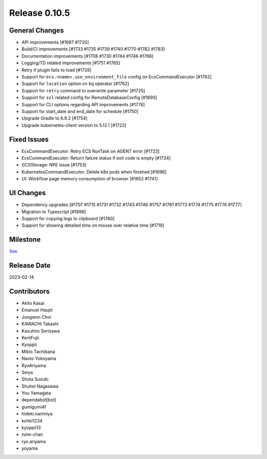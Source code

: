 Release 0.10.5
==============

General Changes
---------------
* API improvements [#1697 #1720]
* Build/CI improvements [#1733 #1735 #1739 #1740 #1770 #1782 #1783]
* Documentation improvements [#1708 #1730 #1744 #1746 #1768]
* Logging/TD related improvements [#1751 #1765]
* Retry if plugin fails to load [#1728]
* Support for ``ecs.<name>.use_environment_file`` config on EcsCommandExecutor [#1762]
* Support for ``location`` option on ``bq`` operator [#1762]
* Support for ``retry`` command to overwrite parameter [#1725]
* Support for ``ssl`` related config for RemoteDatabaseConfig [#1690]
* Support for CLI options regarding API improvements [#1778]
* Support for start_date and end_date for schedule [#1750]
* Upgrade Gradle to 6.9.2 [#1754]
* Upgrade kubernetes-client version to 5.12.1 [#1722]

Fixed Issues
------------
* EcsCommandExecutor: Retry ECS RunTask on AGENT error [#1723]
* EcsCommandExecutor: Return failure status if exit code is empty [#1724]
* GCSStorage: NPE issue [#1753]
* KubernetesCommandExecutor: Delete k8s pods when finished [#1696]
* UI: Workflow page memory consumption of browser [#1652 #1741]

UI Changes
----------
* Dependency upgrades [#1707 #1715 #1731 #1732 #1743 #1746 #1757 #1761 #1773 #1774 #1775 #1776 #1777]
* Migration to Typescript [#1698]
* Support for copying logs to clipboard [#1760]
* Support for showing detailed time on mouse over relative time [#1719]

Milestone
---------
`See <https://github.com/treasure-data/digdag/milestone/28?closed=1>`_

Release Date
------------
2023-02-14

Contributors
------------
* Akito Kasai
* Emanuel Haupt
* Jungwon Choi
* KAWACHI Takashi
* Kazuhiro Serizawa
* KentFujii
* Kyoppii
* Mikio Tachibana
* Naoto Yokoyama
* RyoAriyama
* Seiya
* Shota Suzuki
* Shuhei Nagasawa
* You Yamagata
* dependabot[bot]
* gumigumi4f
* hideki.narimiya
* kohki1234
* kyoppii13
* rune-chan
* ryo.ariyama
* yoyama
